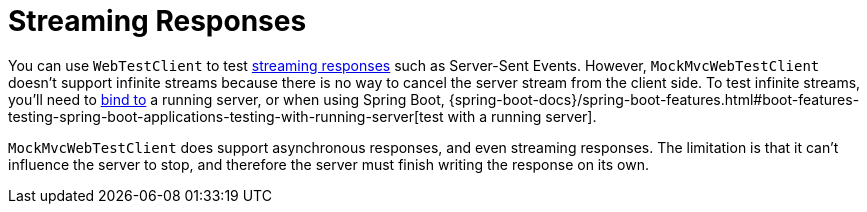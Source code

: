 [[spring-mvc-test-vs-streaming-response]]
= Streaming Responses

You can use `WebTestClient` to test xref:testing/webtestclient.adoc#webtestclient-stream[streaming responses]
such as Server-Sent Events. However, `MockMvcWebTestClient` doesn't support infinite
streams because there is no way to cancel the server stream from the client side.
To test infinite streams, you'll need to
xref:testing/webtestclient.adoc#webtestclient-server-config[bind to] a running server,
or when using Spring Boot,
{spring-boot-docs}/spring-boot-features.html#boot-features-testing-spring-boot-applications-testing-with-running-server[test with a running server].

`MockMvcWebTestClient` does support asynchronous responses, and even streaming responses.
The limitation is that it can't influence the server to stop, and therefore the server
must finish writing the response on its own.


